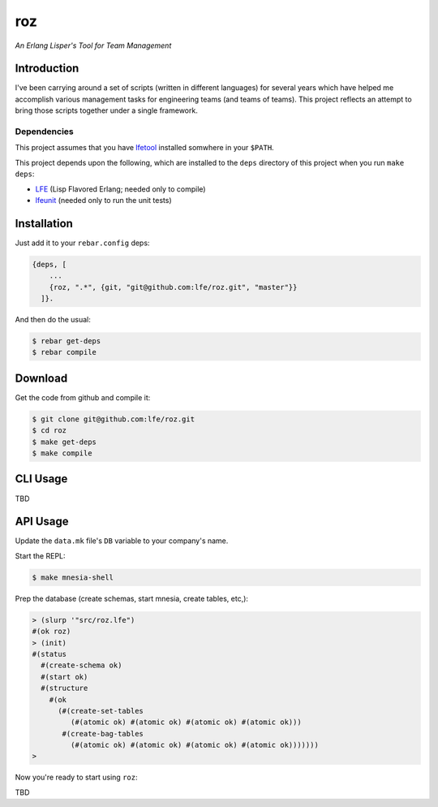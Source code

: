 ###
roz
###

.. image:: resources/images/Roz-transback-sml.png

*An Erlang Lisper's Tool for Team Management*

Introduction
============

I've been carrying around a set of scripts (written in different languages)
for several years which have helped me accomplish various management tasks
for engineering teams (and teams of teams). This project reflects an attempt
to bring those scripts together under a single framework.


Dependencies
------------

This project assumes that you have `lfetool`_ installed somwhere in your
``$PATH``.

This project depends upon the following, which are installed to the ``deps``
directory of this project when you run ``make deps``:

* `LFE`_ (Lisp Flavored Erlang; needed only to compile)
* `lfeunit`_ (needed only to run the unit tests)


Installation
============

Just add it to your ``rebar.config`` deps:

.. code:: erlang

    {deps, [
        ...
        {roz, ".*", {git, "git@github.com:lfe/roz.git", "master"}}
      ]}.


And then do the usual:

.. code:: bash

    $ rebar get-deps
    $ rebar compile


Download
========

Get the code from github and compile it:

.. code:: shell

    $ git clone git@github.com:lfe/roz.git
    $ cd roz
    $ make get-deps
    $ make compile


CLI Usage
=========

TBD

API Usage
=========

Update the ``data.mk`` file's ``DB`` variable to your company's name.

Start the REPL:

.. code:: bash

    $ make mnesia-shell

Prep the database (create schemas, start mnesia, create tables, etc,):

.. code:: cl

    > (slurp '"src/roz.lfe")
    #(ok roz)
    > (init)
    #(status
      #(create-schema ok)
      #(start ok)
      #(structure
        #(ok
          (#(create-set-tables
             (#(atomic ok) #(atomic ok) #(atomic ok) #(atomic ok)))
           #(create-bag-tables
             (#(atomic ok) #(atomic ok) #(atomic ok) #(atomic ok)))))))
    >

Now you're ready to start using ``roz``:

TBD

.. Links
.. -----
.. _LFE: https://github.com/rvirding/lfe
.. _lfeunit: https://github.com/lfe/lfeunit
.. _lfetool: https://github.com/lfe/lfetool
